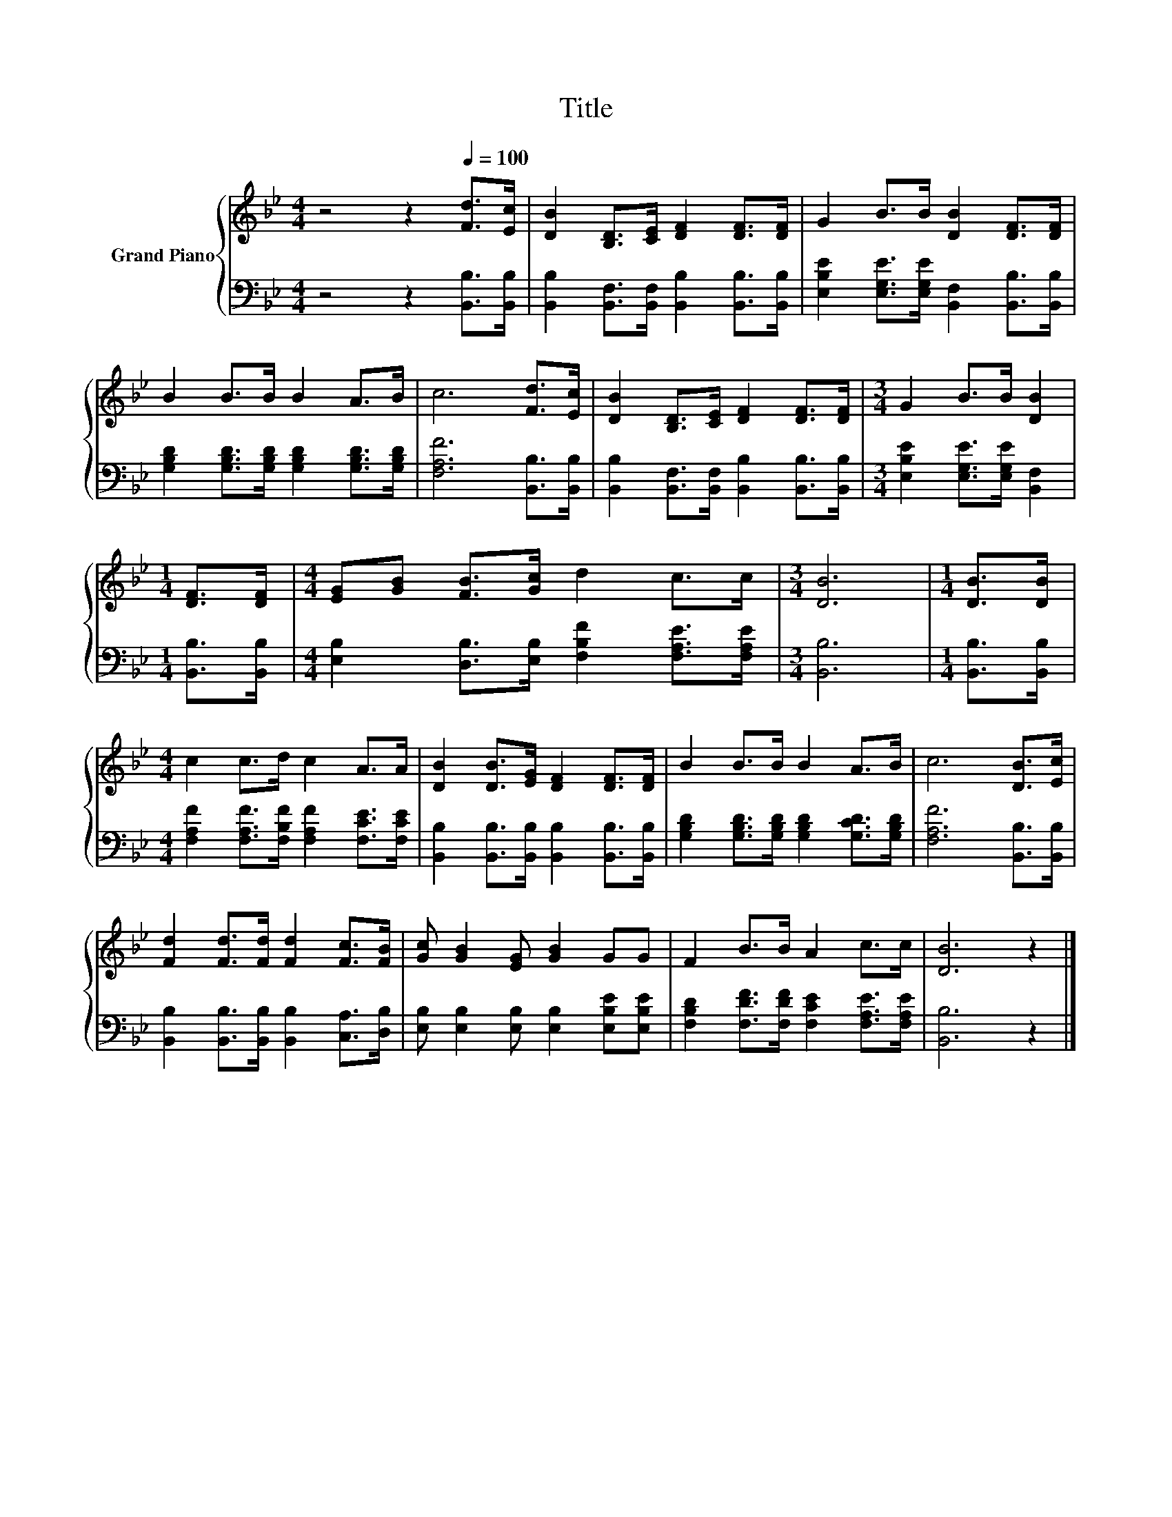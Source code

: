 X:1
T:Title
%%score { 1 | 2 }
L:1/8
M:4/4
K:Bb
V:1 treble nm="Grand Piano"
V:2 bass 
V:1
 z4 z2[Q:1/4=100] [Fd]>[Ec] | [DB]2 [B,D]>[CE] [DF]2 [DF]>[DF] | G2 B>B [DB]2 [DF]>[DF] | %3
 B2 B>B B2 A>B | c6 [Fd]>[Ec] | [DB]2 [B,D]>[CE] [DF]2 [DF]>[DF] |[M:3/4] G2 B>B [DB]2 | %7
[M:1/4] [DF]>[DF] |[M:4/4] [EG][GB] [FB]>[Gc] d2 c>c |[M:3/4] [DB]6 |[M:1/4] [DB]>[DB] | %11
[M:4/4] c2 c>d c2 A>A | [DB]2 [DB]>[EG] [DF]2 [DF]>[DF] | B2 B>B B2 A>B | c6 [DB]>[Ec] | %15
 [Fd]2 [Fd]>[Fd] [Fd]2 [Fc]>[FB] | [Gc] [GB]2 [EG] [GB]2 GG | F2 B>B A2 c>c | [DB]6 z2 |] %19
V:2
 z4 z2 [B,,B,]>[B,,B,] | [B,,B,]2 [B,,F,]>[B,,F,] [B,,B,]2 [B,,B,]>[B,,B,] | %2
 [E,B,E]2 [E,G,E]>[E,G,E] [B,,F,]2 [B,,B,]>[B,,B,] | %3
 [G,B,D]2 [G,B,D]>[G,B,D] [G,B,D]2 [G,B,D]>[G,B,D] | [F,A,F]6 [B,,B,]>[B,,B,] | %5
 [B,,B,]2 [B,,F,]>[B,,F,] [B,,B,]2 [B,,B,]>[B,,B,] |[M:3/4] [E,B,E]2 [E,G,E]>[E,G,E] [B,,F,]2 | %7
[M:1/4] [B,,B,]>[B,,B,] |[M:4/4] [E,B,]2 [D,B,]>[E,B,] [F,B,F]2 [F,A,E]>[F,A,E] |[M:3/4] [B,,B,]6 | %10
[M:1/4] [B,,B,]>[B,,B,] |[M:4/4] [F,A,F]2 [F,A,F]>[F,B,F] [F,A,F]2 [F,CE]>[F,CE] | %12
 [B,,B,]2 [B,,B,]>[B,,B,] [B,,B,]2 [B,,B,]>[B,,B,] | %13
 [G,B,D]2 [G,B,D]>[G,B,D] [G,B,D]2 [G,CD]>[G,B,D] | [F,A,F]6 [B,,B,]>[B,,B,] | %15
 [B,,B,]2 [B,,B,]>[B,,B,] [B,,B,]2 [C,A,]>[D,B,] | [E,B,] [E,B,]2 [E,B,] [E,B,]2 [E,B,E][E,B,E] | %17
 [F,B,D]2 [F,DF]>[F,DF] [F,CE]2 [F,A,E]>[F,A,E] | [B,,B,]6 z2 |] %19

